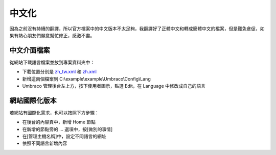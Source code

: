 =======================
中文化
=======================

因為之前沒有持續的翻譯，所以官方檔案中的中文版本不太足夠，我翻譯好了正體中文和轉成簡體中文的檔案，但是難免倉促，如果有熱心朋友們願意幫忙修正，感激不盡。


中文介面檔案
=============

從網站下載語言檔案並放到專案資料夾中：

- 下載位置分別是 `zh_tw.xml`_ 和 `zh.xml`_
- 新增這兩個檔案到 C:\\example\\example\\Umbraco\\Config\\Lang
- Umbraco 管理後台左上方，按下使用者圖示，點選 Edit，在 Language 中修改成自己的語言


網站國際化版本
==============

若網站有國際化需求，也可以按照下方步驟：

- 在後台的內容頁中，新增 Home 節點
- 在新增的節點旁的 ... 選項中，按[做別的事情]
- 在[管理主機名稱]中，設定不同語言的網址
- 依照不同語言新增內容

.. _zh_tw.xml: https://raw.githubusercontent.com/infiniaxis/umbraco-cht/master/Lang/zh_tw.xml
.. _zh.xml: https://raw.githubusercontent.com/infiniaxis/umbraco-cht/master/Lang/zh.xml
